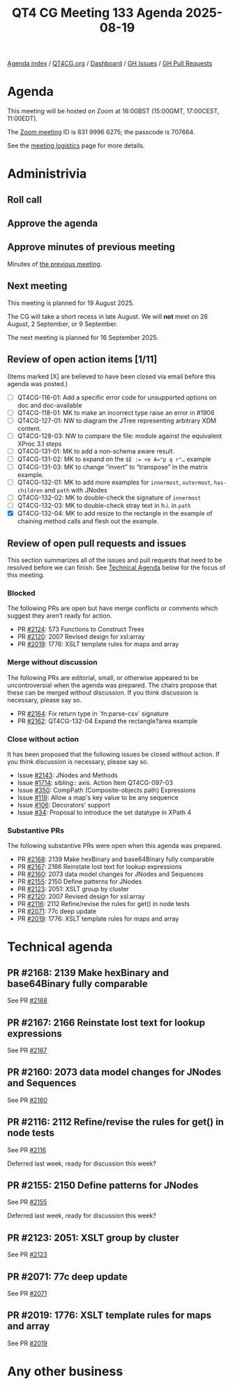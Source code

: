 :PROPERTIES:
:ID:       BD186646-2947-43CD-9ECC-F08C1CE2D711
:END:
#+title: QT4 CG Meeting 133 Agenda 2025-08-19
#+author: Norm Tovey-Walsh
#+filetags: :qt4cg:
#+options: html-style:nil h:6 toc:nil
#+html_head: <link rel="stylesheet" type="text/css" href="/meeting/css/htmlize.css"/>
#+html_head: <link rel="stylesheet" type="text/css" href="../../../css/style.css"/>
#+html_head: <link rel="shortcut icon" href="/img/QT4-64.png" />
#+html_head: <link rel="apple-touch-icon" sizes="64x64" href="/img/QT4-64.png" type="image/png" />
#+html_head: <link rel="apple-touch-icon" sizes="76x76" href="/img/QT4-76.png" type="image/png" />
#+html_head: <link rel="apple-touch-icon" sizes="120x120" href="/img/QT4-120.png" type="image/png" />
#+html_head: <link rel="apple-touch-icon" sizes="152x152" href="/img/QT4-152.png" type="image/png" />
#+options: author:nil email:nil creator:nil timestamp:nil
#+startup: showall

[[../][Agenda index]] / [[https://qt4cg.org][QT4CG.org]] / [[https://qt4cg.org/dashboard][Dashboard]] / [[https://github.com/qt4cg/qtspecs/issues][GH Issues]] / [[https://github.com/qt4cg/qtspecs/pulls][GH Pull Requests]]

* Agenda
:PROPERTIES:
:unnumbered: t
:CUSTOM_ID: agenda
:END:

This meeting will be hosted on Zoom at 16:00BST (15:00GMT, 17:00CEST, 11:00EDT).

The [[https://us06web.zoom.us/j/83199966275?pwd=SmN6V0RhUGdSTHFHZkd6cjgxVEY2QT09][Zoom meeting]] ID is 831 9996 6275; the passcode is 707664.

See the [[https://qt4cg.org/meeting/logistics.html][meeting logistics]] page for more details.

* Administrivia
:PROPERTIES:
:CUSTOM_ID: administrivia
:END:

** Roll call
:PROPERTIES:
:CUSTOM_ID: roll-call
:END:

** Approve the agenda
:PROPERTIES:
:CUSTOM_ID: accept-agenda
:END:

** Approve minutes of previous meeting
:PROPERTIES:
:CUSTOM_ID: approve-minutes
:END:

Minutes of [[../../minutes/2025/08-12.html][the previous meeting]].

** Next meeting
:PROPERTIES:
:CUSTOM_ID: next-meeting
:END:

This meeting is planned for 19 August 2025.

The CG will take a short recess in late August. We will *not* meet on 26 August,
2 September, or 9 September.

The next meeting is planned for 16 September 2025.

** Review of open action items [1/11]
:PROPERTIES:
:CUSTOM_ID: open-actions
:END:

(Items marked [X] are believed to have been closed via email before
this agenda was posted.)

+ [ ] QT4CG-116-01: Add a specific error code for unsupported options on doc and doc-available
+ [ ] QT4CG-118-01: MK to make an incorrect type raise an error in #1906
+ [ ] QT4CG-127-01: NW to diagram the JTree representing arbitrary XDM content.
+ [ ] QT4CG-128-03: NW to compare the file: module against the equivalent XProc 3.1 steps
+ [ ] QT4CG-131-01: MK to add a non-schema aware result.
+ [ ] QT4CG-131-02: MK to expand on the ~$E := <e A="p q r"…~ example
+ [ ] QT4CG-131-03: MK to change “invert” to “transpose” in the matrix example.
+ [ ] QT4CG-132-01: MK to add more examples for ~innermost~, ~outermost~, ~has-children~ and ~path~ with JNodes
+ [ ] QT4CG-132-02: MK to double-check the signature of ~innermost~
+ [ ] QT4CG-132-03: MK to double-check stray text in h.i. in ~path~
+ [X] QT4CG-132-04: MK to add resize to the rectangle in the example of chaining method calls and flesh out the example.

** Review of open pull requests and issues
:PROPERTIES:
:CUSTOM_ID: open-pull-requests
:END:

This section summarizes all of the issues and pull requests that need to be
resolved before we can finish. See [[#technical-agenda][Technical Agenda]] below for the focus of this
meeting.

*** Blocked
:PROPERTIES:
:CUSTOM_ID: blocked
:END:

The following PRs are open but have merge conflicts or comments which
suggest they aren’t ready for action.

+ PR [[https://qt4cg.org/dashboard/#pr-2124][#2124]]: 573 Functions to Construct Trees
+ PR [[https://qt4cg.org/dashboard/#pr-2120][#2120]]: 2007 Revised design for xsl:array
+ PR [[https://qt4cg.org/dashboard/#pr-2019][#2019]]: 1776: XSLT template rules for maps and array

*** Merge without discussion
:PROPERTIES:
:CUSTOM_ID: merge-without-discussion
:END:

The following PRs are editorial, small, or otherwise appeared to be
uncontroversial when the agenda was prepared. The chairs propose that
these can be merged without discussion. If you think discussion is
necessary, please say so.

+ PR [[https://qt4cg.org/dashboard/#pr-2164][#2164]]: Fix return type in `fn:parse-csv` signature
+ PR [[https://qt4cg.org/dashboard/#pr-2162][#2162]]: QT4CG-132-04 Expand the rectangle?area example

*** Close without action
:PROPERTIES:
:CUSTOM_ID: close-without-action
:END:

It has been proposed that the following issues be closed without action.
If you think discussion is necessary, please say so.

+ Issue [[https://github.com/qt4cg/qtspecs/issues/2143][#2143]]: JNodes and Methods
+ Issue [[https://github.com/qt4cg/qtspecs/issues/1714][#1714]]: sibling:: axis. Action Item QT4CG-097-03
+ Issue [[https://github.com/qt4cg/qtspecs/issues/350][#350]]: CompPath (Composite-objects path) Expressions
+ Issue [[https://github.com/qt4cg/qtspecs/issues/119][#119]]: Allow a map's key value to be any sequence
+ Issue [[https://github.com/qt4cg/qtspecs/issues/106][#106]]: Decorators' support
+ Issue [[https://github.com/qt4cg/qtspecs/issues/34][#34]]: Proposal to introduce the set datatype in XPath 4

*** Substantive PRs
:PROPERTIES:
:CUSTOM_ID: substantive
:END:

The following substantive PRs were open when this agenda was prepared.

+ PR [[https://qt4cg.org/dashboard/#pr-2168][#2168]]: 2139 Make hexBinary and base64Binary fully comparable
+ PR [[https://qt4cg.org/dashboard/#pr-2167][#2167]]: 2166 Reinstate lost text for lookup expressions
+ PR [[https://qt4cg.org/dashboard/#pr-2160][#2160]]: 2073 data model changes for JNodes and Sequences
+ PR [[https://qt4cg.org/dashboard/#pr-2155][#2155]]: 2150 Define patterns for JNodes
+ PR [[https://qt4cg.org/dashboard/#pr-2123][#2123]]: 2051: XSLT group by cluster
+ PR [[https://qt4cg.org/dashboard/#pr-2120][#2120]]: 2007 Revised design for xsl:array
+ PR [[https://qt4cg.org/dashboard/#pr-2116][#2116]]: 2112 Refine/revise the rules for get() in node tests
+ PR [[https://qt4cg.org/dashboard/#pr-2071][#2071]]: 77c deep update
+ PR [[https://qt4cg.org/dashboard/#pr-2019][#2019]]: 1776: XSLT template rules for maps and array

* Technical agenda
:PROPERTIES:
:CUSTOM_ID: technical-agenda
:END:

** PR #2168: 2139 Make hexBinary and base64Binary fully comparable
:PROPERTIES:
:CUSTOM_ID: pr-2168
:END:
See PR [[https://qt4cg.org/dashboard/#pr-2168][#2168]]

** PR #2167: 2166 Reinstate lost text for lookup expressions
:PROPERTIES:
:CUSTOM_ID: pr-2167
:END:
See PR [[https://qt4cg.org/dashboard/#pr-2167][#2167]]

** PR #2160: 2073 data model changes for JNodes and Sequences
:PROPERTIES:
:CUSTOM_ID: pr-2160
:END:
See PR [[https://qt4cg.org/dashboard/#pr-2160][#2160]]

** PR #2116: 2112 Refine/revise the rules for get() in node tests
:PROPERTIES:
:CUSTOM_ID: pr-2116
:END:
See PR [[https://qt4cg.org/dashboard/#pr-2116][#2116]]

Deferred last week, ready for discussion this week?

** PR #2155: 2150 Define patterns for JNodes
:PROPERTIES:
:CUSTOM_ID: pr-2155
:END:
See PR [[https://qt4cg.org/dashboard/#pr-2155][#2155]]

Deferred last week, ready for discussion this week?

** PR #2123: 2051: XSLT group by cluster
:PROPERTIES:
:CUSTOM_ID: pr-2123
:END:
See PR [[https://qt4cg.org/dashboard/#pr-2123][#2123]]

** PR #2071: 77c deep update
:PROPERTIES:
:CUSTOM_ID: pr-2071
:END:
See PR [[https://qt4cg.org/dashboard/#pr-2071][#2071]]

** PR #2019: 1776: XSLT template rules for maps and array
:PROPERTIES:
:CUSTOM_ID: pr-2019
:END:
See PR [[https://qt4cg.org/dashboard/#pr-2019][#2019]]

* Any other business
:PROPERTIES:
:CUSTOM_ID: any-other-business
:END:

